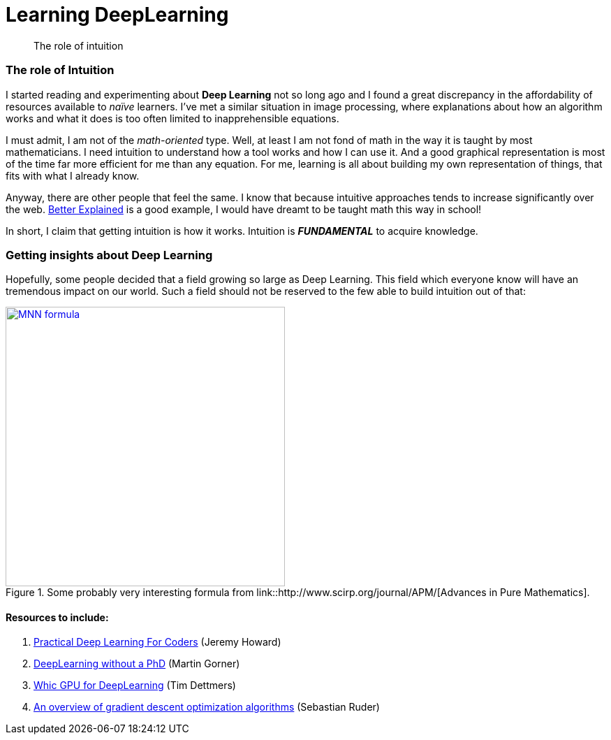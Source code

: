 = Learning DeepLearning

// See https://hubpress.gitbooks.io/hubpress-knowledgebase/content/ for information about the parameters.
:hp-image: /images/covers/brain.png
:published_at: 2017-05-26
:hp-tags: DeepLearning, Python, MOOC, Blog
// :hp-alt-title: My English Title

[abstract]
--
The role of intuition
--

=== The role of Intuition

I started reading and experimenting about *Deep Learning* not so long ago and I found a great discrepancy in the affordability of resources available to _naïve_ learners. I've met a similar situation in image processing, where explanations about how an algorithm works and what it does is too often limited to inapprehensible equations.

I must admit, I am not of the _math-oriented_ type. Well, at least I am not fond of math in the way it is taught by most mathematicians. I need intuition to understand how a tool works and how I can use it. And a good graphical representation is most of the time far more efficient for me than any equation. For me, learning is all about building my own representation of things, that fits with what I already know.

Anyway, there are other people that feel the same. I know that because intuitive approaches tends to increase significantly over the web. https://betterexplained.com/[Better Explained] is a good example, I would have dreamt to be taught math this way in school!

In short, I claim that getting intuition is how it works. Intuition is *_FUNDAMENTAL_* to acquire knowledge.

=== Getting insights about Deep Learning

Hopefully, some people decided that a field growing so large as Deep Learning. This field which everyone know will have an tremendous impact on our world. Such a field should not be reserved to the few able to build intuition out of that:
[.text-center]
.Some probably very interesting formula from link::http://www.scirp.org/journal/APM/[Advances in Pure Mathematics].
[link=DOI:10.4236/apm.2013.39A1002]
image::/images/Learning-Deep-Learning/MNN_formula.jpg[align=center, width=400]



==== Resources to include:
. http://course.fast.ai/index.html[Practical Deep Learning For Coders] (Jeremy Howard)
. https://cloud.google.com/blog/big-data/2017/01/learn-tensorflow-and-deep-learning-without-a-phd[DeepLearning without a PhD] (Martin Gorner)
. http://timdettmers.com/2017/04/09/which-gpu-for-deep-learning/[Whic GPU for DeepLearning] (Tim Dettmers)
. http://sebastianruder.com/optimizing-gradient-descent/[An overview of gradient descent optimization algorithms] (Sebastian Ruder)
